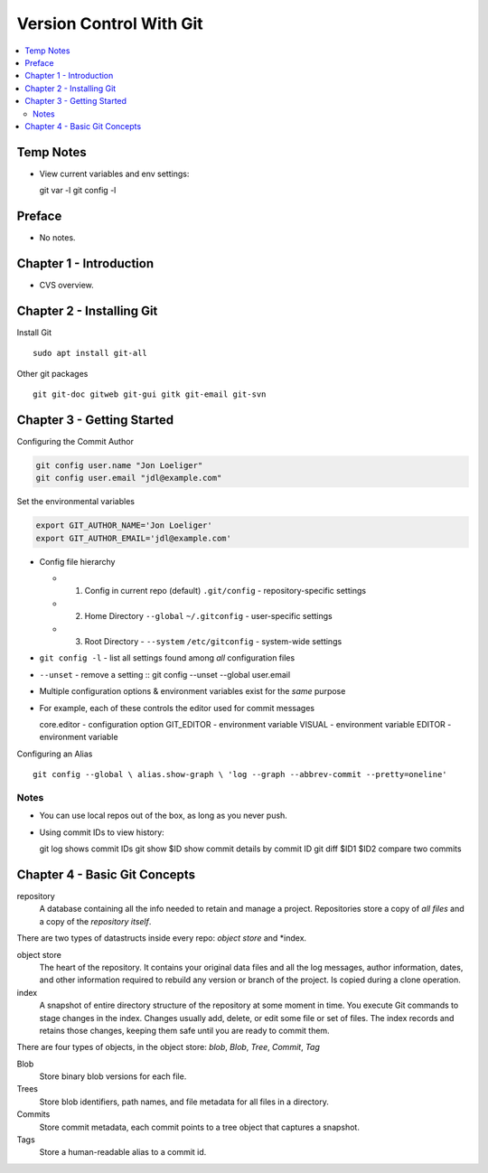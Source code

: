 Version Control With Git
#########################

.. contents::
    :local:
    :depth: 5

Temp Notes
==========
- View current variables and env settings::

  git var -l
  git config -l


Preface
=============================
- No notes.

Chapter 1 - Introduction
==============================
- CVS overview. 

Chapter 2 - Installing Git
==============================
Install Git ::

  sudo apt install git-all


Other git packages ::

  git git-doc gitweb git-gui gitk git-email git-svn


Chapter 3 - Getting Started
==============================
Configuring the Commit Author

.. code-block:: bash
  
  git config user.name "Jon Loeliger"
  git config user.email "jdl@example.com"


Set the environmental variables

.. code-block:: bash
  
  export GIT_AUTHOR_NAME='Jon Loeliger'
  export GIT_AUTHOR_EMAIL='jdl@example.com'



- Config file hierarchy

  - 1. Config in current repo (default) ``.git/config`` - repository-specific settings 
  
  - 2. Home Directory ``--global`` ``~/.gitconfig`` - user-specific settings
  
  - 3. Root Directory - ``--system`` ``/etc/gitconfig`` - system-wide settings


- ``git config -l`` - list all settings found among *all* configuration files
- ``--unset`` - remove a setting :: git config --unset --global user.email


- Multiple configuration options & environment variables exist for the *same* purpose


- For example, each of these controls the editor used for commit messages ::

  core.editor - configuration option
  GIT_EDITOR  - environment variable
  VISUAL      - environment variable
  EDITOR      - environment variable


Configuring an Alias ::

  git config --global \ alias.show-graph \ 'log --graph --abbrev-commit --pretty=oneline'


Notes
~~~~~~~~~~~~~~~~~~~~~~~~~~~~~~
- You can use local repos out of the box, as long as you never push.
- Using commit IDs to view history::

  git log                             shows commit IDs
  git show $ID                        show commit details by commit ID
  git diff $ID1 $ID2                  compare two commits



Chapter 4 - Basic Git Concepts
===================================

repository
  A database containing all the info needed to retain and manage a project. Repositories store a copy of *all files* and a copy of the *repository itself*.


There are two types of datastructs inside every repo: *object store* and *index.


object store
  The heart of the repository. It contains your original data files and all the log messages, author information, dates, and other information required to rebuild any version or branch of the project. Is copied during a clone operation.

index
  A snapshot of entire directory structure of the repository at some moment in time. You execute Git commands to stage changes in the index. Changes usually add, delete, or edit some file or set of files. The index records and retains those changes, keeping them safe until you are ready to commit them.


There are four types of objects, in the object store: *blob*, *Blob*, *Tree*, *Commit*, *Tag*


Blob 
  Store binary blob versions for each file.

Trees
  Store blob identifiers, path names, and file metadata for all files in a directory.

Commits 
  Store commit metadata, each commit points to a tree object that captures a snapshot.

Tags 
  Store a human-readable alias to a commit id.
 
